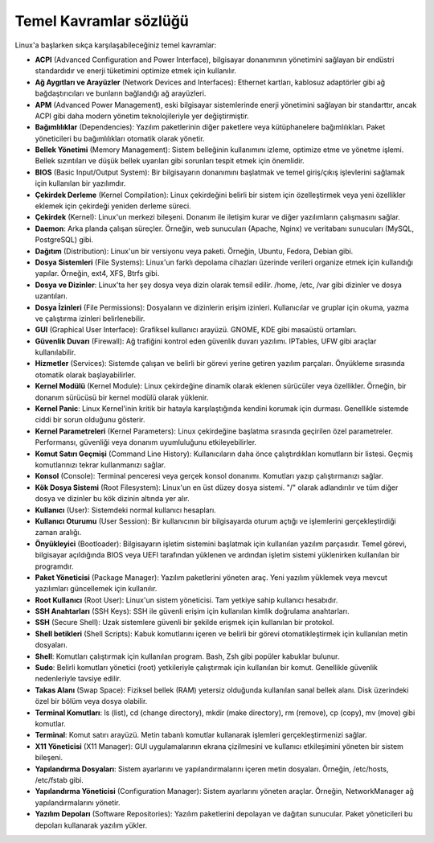 Temel Kavramlar sözlüğü
=======================
Linux'a başlarken sıkça karşılaşabileceğiniz temel kavramlar:

* **ACPI** (Advanced Configuration and Power Interface), bilgisayar donanımının yönetimini sağlayan bir endüstri standardıdır ve enerji tüketimini optimize etmek için kullanılır.

* **Ağ Aygıtları ve Arayüzler** (Network Devices and Interfaces): Ethernet kartları, kablosuz adaptörler gibi ağ bağdaştırıcıları ve bunların bağlandığı ağ arayüzleri.

* **APM** (Advanced Power Management), eski bilgisayar sistemlerinde enerji yönetimini sağlayan bir standarttır, ancak ACPI gibi daha modern yönetim teknolojileriyle yer değiştirmiştir.

* **Bağımlılıklar** (Dependencies): Yazılım paketlerinin diğer paketlere veya kütüphanelere bağımlılıkları. Paket yöneticileri bu bağımlılıkları otomatik olarak yönetir.

* **Bellek Yönetimi** (Memory Management): Sistem belleğinin kullanımını izleme, optimize etme ve yönetme işlemi. Bellek sızıntıları ve düşük bellek uyarıları gibi sorunları tespit etmek için önemlidir.

* **BIOS** (Basic Input/Output System): Bir bilgisayarın donanımını başlatmak ve temel giriş/çıkış işlevlerini sağlamak için kullanılan bir yazılımdır.

* **Çekirdek Derleme** (Kernel Compilation): Linux çekirdeğini belirli bir sistem için özelleştirmek veya yeni özellikler eklemek için çekirdeği yeniden derleme süreci.

* **Çekirdek** (Kernel): Linux'un merkezi bileşeni. Donanım ile iletişim kurar ve diğer yazılımların çalışmasını sağlar.

* **Daemon**: Arka planda çalışan süreçler. Örneğin, web sunucuları (Apache, Nginx) ve veritabanı sunucuları (MySQL, PostgreSQL) gibi.

* **Dağıtım** (Distribution): Linux'un bir versiyonu veya paketi. Örneğin, Ubuntu, Fedora, Debian gibi.

* **Dosya Sistemleri** (File Systems): Linux'un farklı depolama cihazları üzerinde verileri organize etmek için kullandığı yapılar. Örneğin, ext4, XFS, Btrfs gibi.

* **Dosya ve Dizinler**: Linux'ta her şey dosya veya dizin olarak temsil edilir. /home, /etc, /var gibi dizinler ve dosya uzantıları.

* **Dosya İzinleri** (File Permissions): Dosyaların ve dizinlerin erişim izinleri. Kullanıcılar ve gruplar için okuma, yazma ve çalıştırma izinleri belirlenebilir.

* **GUI** (Graphical User Interface): Grafiksel kullanıcı arayüzü. GNOME, KDE gibi masaüstü ortamları.

* **Güvenlik Duvarı** (Firewall): Ağ trafiğini kontrol eden güvenlik duvarı yazılımı. IPTables, UFW gibi araçlar kullanılabilir.

* **Hizmetler** (Services): Sistemde çalışan ve belirli bir görevi yerine getiren yazılım parçaları. Önyükleme sırasında otomatik olarak başlayabilirler.

* **Kernel Modülü** (Kernel Module): Linux çekirdeğine dinamik olarak eklenen sürücüler veya özellikler. Örneğin, bir donanım sürücüsü bir kernel modülü olarak yüklenir.

* **Kernel Panic**: Linux Kernel'inin kritik bir hatayla karşılaştığında kendini korumak için durması. Genellikle sistemde ciddi bir sorun olduğunu gösterir.

* **Kernel Parametreleri** (Kernel Parameters): Linux çekirdeğine başlatma sırasında geçirilen özel parametreler. Performansı, güvenliği veya donanım uyumluluğunu etkileyebilirler.

* **Komut Satırı Geçmişi** (Command Line History): Kullanıcıların daha önce çalıştırdıkları komutların bir listesi. Geçmiş komutlarınızı tekrar kullanmanızı sağlar.

* **Konsol** (Console): Terminal penceresi veya gerçek konsol donanımı. Komutları yazıp çalıştırmanızı sağlar.

* **Kök Dosya Sistemi** (Root Filesystem): Linux'un en üst düzey dosya sistemi. "/" olarak adlandırılır ve tüm diğer dosya ve dizinler bu kök dizinin altında yer alır.

* **Kullanıcı** (User): Sistemdeki normal kullanıcı hesapları.

* **Kullanıcı Oturumu** (User Session): Bir kullanıcının bir bilgisayarda oturum açtığı ve işlemlerini gerçekleştirdiği zaman aralığı.

* **Önyükleyici** (Bootloader): Bilgisayarın işletim sistemini başlatmak için kullanılan yazılım parçasıdır. Temel görevi, bilgisayar açıldığında BIOS veya UEFI tarafından yüklenen ve ardından işletim sistemi yüklenirken kullanılan bir programdır.

* **Paket Yöneticisi** (Package Manager): Yazılım paketlerini yöneten araç. Yeni yazılım yüklemek veya mevcut yazılımları güncellemek için kullanılır.

* **Root Kullanıcı** (Root User): Linux'un sistem yöneticisi. Tam yetkiye sahip kullanıcı hesabıdır.

* **SSH Anahtarları** (SSH Keys): SSH ile güvenli erişim için kullanılan kimlik doğrulama anahtarları.

* **SSH** (Secure Shell): Uzak sistemlere güvenli bir şekilde erişmek için kullanılan bir protokol.

* **Shell betikleri** (Shell Scripts): Kabuk komutlarını içeren ve belirli bir görevi otomatikleştirmek için kullanılan metin dosyaları.

* **Shell**: Komutları çalıştırmak için kullanılan program. Bash, Zsh gibi popüler kabuklar bulunur.

* **Sudo**: Belirli komutları yönetici (root) yetkileriyle çalıştırmak için kullanılan bir komut. Genellikle güvenlik nedenleriyle tavsiye edilir.

* **Takas Alanı** (Swap Space): Fiziksel bellek (RAM) yetersiz olduğunda kullanılan sanal bellek alanı. Disk üzerindeki özel bir bölüm veya dosya olabilir.

* **Terminal Komutları**: ls (list), cd (change directory), mkdir (make directory), rm (remove), cp (copy), mv (move) gibi komutlar.

* **Terminal**: Komut satırı arayüzü. Metin tabanlı komutlar kullanarak işlemleri gerçekleştirmenizi sağlar.

* **X11 Yöneticisi** (X11 Manager): GUI uygulamalarının ekrana çizilmesini ve kullanıcı etkileşimini yöneten bir sistem bileşeni.

* **Yapılandırma Dosyaları**: Sistem ayarlarını ve yapılandırmalarını içeren metin dosyaları. Örneğin, /etc/hosts, /etc/fstab gibi.

* **Yapılandırma Yöneticisi** (Configuration Manager): Sistem ayarlarını yöneten araçlar. Örneğin, NetworkManager ağ yapılandırmalarını yönetir.

* **Yazılım Depoları** (Software Repositories): Yazılım paketlerini depolayan ve dağıtan sunucular. Paket yöneticileri bu depoları kullanarak yazılım yükler.

